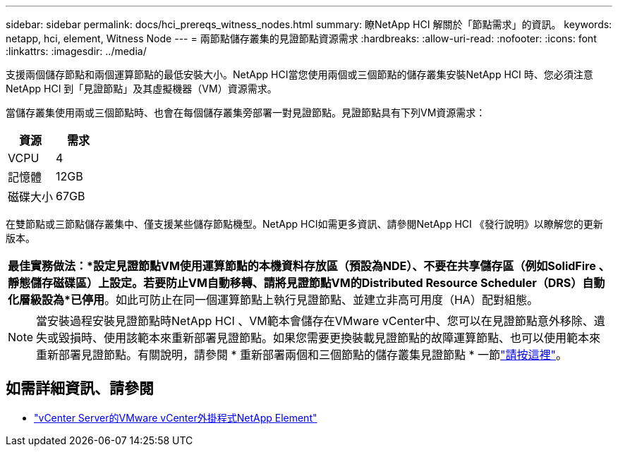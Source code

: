 ---
sidebar: sidebar 
permalink: docs/hci_prereqs_witness_nodes.html 
summary: 瞭NetApp HCI 解關於「節點需求」的資訊。 
keywords: netapp, hci, element, Witness Node 
---
= 兩節點儲存叢集的見證節點資源需求
:hardbreaks:
:allow-uri-read: 
:nofooter: 
:icons: font
:linkattrs: 
:imagesdir: ../media/


[role="lead"]
支援兩個儲存節點和兩個運算節點的最低安裝大小。NetApp HCI當您使用兩個或三個節點的儲存叢集安裝NetApp HCI 時、您必須注意NetApp HCI 到「見證節點」及其虛擬機器（VM）資源需求。

當儲存叢集使用兩或三個節點時、也會在每個儲存叢集旁部署一對見證節點。見證節點具有下列VM資源需求：

|===
| 資源 | 需求 


| VCPU | 4 


| 記憶體 | 12GB 


| 磁碟大小 | 67GB 
|===
在雙節點或三節點儲存叢集中、僅支援某些儲存節點機型。NetApp HCI如需更多資訊、請參閱NetApp HCI 《發行說明》以瞭解您的更新版本。

|===


 a| 
*最佳實務做法：*設定見證節點VM使用運算節點的本機資料存放區（預設為NDE）、不要在共享儲存區（例如SolidFire 、靜態儲存磁碟區）上設定。若要防止VM自動移轉、請將見證節點VM的Distributed Resource Scheduler（DRS）自動化層級設為*已停用*。如此可防止在同一個運算節點上執行見證節點、並建立非高可用度（HA）配對組態。

|===

NOTE: 當安裝過程安裝見證節點時NetApp HCI 、VM範本會儲存在VMware vCenter中、您可以在見證節點意外移除、遺失或毀損時、使用該範本來重新部署見證節點。如果您需要更換裝載見證節點的故障運算節點、也可以使用範本來重新部署見證節點。有關說明，請參閱 * 重新部署兩個和三個節點的儲存叢集見證節點 * 一節link:task_hci_h410crepl.html["請按這裡"^]。

[discrete]
== 如需詳細資訊、請參閱

* https://docs.netapp.com/us-en/vcp/index.html["vCenter Server的VMware vCenter外掛程式NetApp Element"^]

